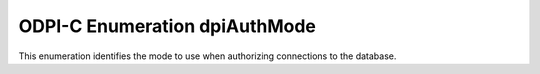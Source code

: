 .. _dpiAuthMode:

ODPI-C Enumeration dpiAuthMode
------------------------------

This enumeration identifies the mode to use when authorizing connections to the
database.

.. list-table-with-summary::
    :header-rows: 1
    :class: wy-table-responsive
    :widths: 15 35
    :summary: The first column displays the value of the dpiAuthMode
     enumeration. The second column displays the description of the
     dpiAuthMode enumeration value.

    * - Value
      - Description
    * - DPI_MODE_AUTH_DEFAULT
      - Default value used when creating connections.
    * - DPI_MODE_AUTH_PRELIM
      - Used together with DPI_MODE_AUTH_SYSDBA or DPI_MODE_AUTH_SYSOPER to
        authenticate for certain administrative tasks (such as starting up or
        shutting down the database).
    * - DPI_MODE_AUTH_SYSASM
      - Authenticates with SYSASM access. The use of this value requires Oracle
        Client 12.1 or higher.
    * - DPI_MODE_AUTH_SYSBKP
      - Authenticates with SYSBACKUP access. The use of this value requires
        Oracle Client 12.1 or higher.
    * - DPI_MODE_AUTH_SYSDBA
      - Authenticates with SYSDBA access.
    * - DPI_MODE_AUTH_SYSDGD
      - Authenticates with SYSDG access. The use of this value requires Oracle
        Client 12.1 or higher.
    * - DPI_MODE_AUTH_SYSKMT
      - Authenticates with SYSKM access. The use of this value requires Oracle
        Client 12.1 or higher.
    * - DPI_MODE_AUTH_SYSOPER
      - Authenticates with SYSOPER access.
    * - DPI_MODE_AUTH_SYSRAC
      - Authenticates with SYSRAC access. The use of this value requires Oracle
        Client 12.2 or higher.
